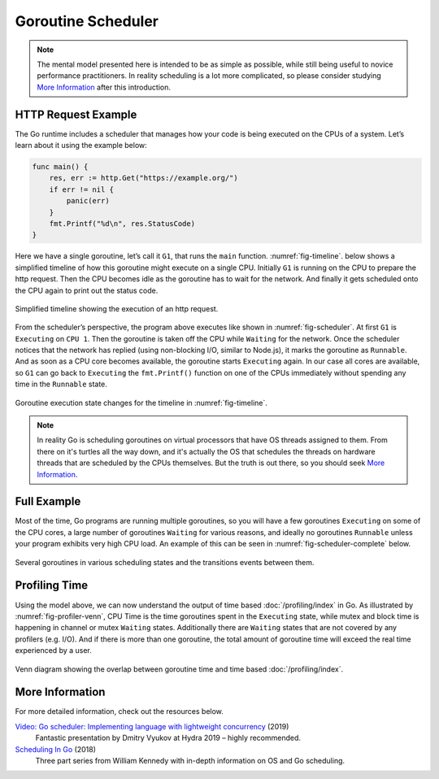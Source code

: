 Goroutine Scheduler
===================

.. note::
   The mental model presented here is intended to be as simple as possible, while still being useful to novice performance practitioners. In reality scheduling is a lot more complicated, so please consider studying `More Information`_ after this introduction.

HTTP Request Example
--------------------

The Go runtime includes a scheduler that manages how your code is being executed on the CPUs of a system. Let’s learn about it using the example below:

.. code-block:: go

   func main() {
       res, err := http.Get("https://example.org/")
       if err != nil {
           panic(err)
       }
       fmt.Printf("%d\n", res.StatusCode)
   }

Here we have a single goroutine, let’s call it ``G1``, that runs the ``main`` function. :numref:`fig-timeline`. below shows a simplified timeline of how this goroutine might execute on a single CPU. Initially ``G1`` is running on the CPU to prepare the http request. Then the CPU becomes idle as the goroutine has to wait for the network. And finally it gets scheduled onto the CPU again to print out the status code. 

.. figure:: /images/timeline.png
  :name: fig-timeline
  :width: 600
  :align: center

  Simplified timeline showing the execution of an http request.

From the scheduler’s perspective, the program above executes like shown in :numref:`fig-scheduler`. At first ``G1`` is ``Executing`` on ``CPU 1``. Then the goroutine is taken off the CPU while ``Waiting`` for the network. Once the scheduler notices that the network has replied (using non-blocking I/O, similar to Node.js), it marks the goroutine as ``Runnable``. And as soon as a CPU core becomes available, the goroutine starts ``Executing`` again. In our case all cores are available, so ``G1`` can go back to ``Executing`` the ``fmt.Printf()`` function on one of the CPUs immediately without spending any time in the ``Runnable`` state.


.. figure:: /images/scheduler.gif
  :name: fig-scheduler
  :width: 400
  :align: center

  Goroutine execution state changes for the timeline in :numref:`fig-timeline`.

.. note::
  In reality Go is scheduling goroutines on virtual processors that have OS threads assigned to them. From there on it's turtles all the way down, and it's actually the OS that schedules the threads on hardware threads that are scheduled by the CPUs themselves. But the truth is out there, so you should seek `More Information`_.

Full Example
------------

Most of the time, Go programs are running multiple goroutines, so you will have a few goroutines ``Executing`` on some of the CPU cores, a large number of goroutines ``Waiting`` for various reasons, and ideally no goroutines ``Runnable`` unless your program exhibits very high CPU load. An example of this can be seen in :numref:`fig-scheduler-complete` below.

.. figure:: /images/scheduler-complete.png
  :name: fig-scheduler-complete
  :width: 600
  :align: center

  Several goroutines in various scheduling states and the transitions events between them.

Profiling Time
--------------

Using the model above, we can now understand the output of time based :doc:`/profiling/index` in Go. As illustrated by :numref:`fig-profiler-venn`, CPU Time is the time goroutines spent in the ``Executing`` state, while mutex and block time is happening in channel or mutex ``Waiting`` states. Additionally there are ``Waiting`` states that are not covered by any profilers (e.g. I/O). And if there is more than one goroutine, the total amount of goroutine time will exceed the real time experienced by a user.

.. figure:: /images/profiler-venn.png
  :name: fig-profiler-venn
  :align: center

  Venn diagram showing the overlap between goroutine time and time based :doc:`/profiling/index`.


More Information
----------------

For more detailed information, check out the resources below.

`Video: Go scheduler: Implementing language with lightweight concurrency <https://youtu.be/-K11rY57K7k>`__ (2019)
  Fantastic presentation by Dmitry Vyukov at Hydra 2019 – highly recommended.
`Scheduling In Go <https://www.ardanlabs.com/blog/2018/08/scheduling-in-go-part1.html>`__ (2018)
  Three part series from William Kennedy with in-depth information on OS and Go scheduling.
